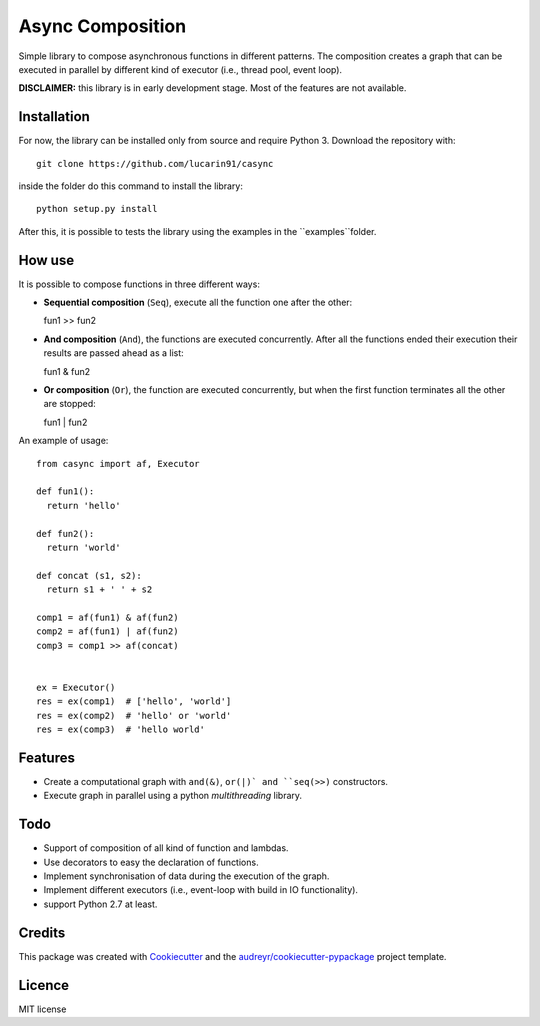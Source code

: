 =================
Async Composition
=================

..
.. .. image:: https://img.shields.io/pypi/v/casync.svg
..         :target: https://pypi.python.org/pypi/casync
..
.. .. image:: https://img.shields.io/travis/lucarin91/casync.svg
..         :target: https://travis-ci.org/lucarin91/casync
..
.. .. image:: https://readthedocs.org/projects/async-composition/badge/?version=latest
..         :target: https://async-composition.readthedocs.io/en/latest/?badge=latest
..         :alt: Documentation Status
..
.. .. image:: https://pyup.io/repos/github/lucarin91/casync/shield.svg
..      :target: https://pyup.io/repos/github/lucarin91/casync/
..      :alt: Updates


Simple library to compose asynchronous functions in different patterns. The composition creates a graph that can be executed in parallel by different kind of executor (i.e., thread pool, event loop).

**DISCLAIMER:** this library is in early development stage. Most of the features are not available.

.. * Documentation: https://async-composition.readthedocs.io.

Installation
------------

For now, the library can be installed only from source and require Python 3. Download the repository with::

  git clone https://github.com/lucarin91/casync

inside the folder do this command to install the library::

  python setup.py install

After this, it is possible to tests the library using the examples in the ``examples``folder.

How use
--------
It is possible to compose functions in three different ways:

* **Sequential composition** (``Seq``), execute all the function one after the other::

  fun1 >> fun2

* **And composition** (``And``), the functions are executed concurrently. After all the functions ended their execution their results are passed ahead as a list::

  fun1 & fun2

* **Or composition** (``Or``), the function are executed concurrently, but when the first function terminates all the other are stopped::

  fun1 | fun2

An example of usage::

  from casync import af, Executor

  def fun1():
    return 'hello'

  def fun2():
    return 'world'

  def concat (s1, s2):
    return s1 + ' ' + s2

  comp1 = af(fun1) & af(fun2)
  comp2 = af(fun1) | af(fun2)
  comp3 = comp1 >> af(concat)


  ex = Executor()
  res = ex(comp1)  # ['hello', 'world']
  res = ex(comp2)  # 'hello' or 'world'
  res = ex(comp3)  # 'hello world'


Features
--------
* Create a computational graph with ``and(&)``, ``or(|)` and ``seq(>>)`` constructors.
* Execute graph in parallel using a python `multithreading` library.

Todo
----
* Support of composition of all kind of function and lambdas.
* Use decorators to easy the declaration of functions.
* Implement synchronisation of data during the execution of the graph.
* Implement different executors (i.e., event-loop with build in IO functionality).
* support Python 2.7 at least.

Credits
---------

This package was created with Cookiecutter_ and the `audreyr/cookiecutter-pypackage`_ project template.

.. _Cookiecutter: https://github.com/audreyr/cookiecutter
.. _`audreyr/cookiecutter-pypackage`: https://github.com/audreyr/cookiecutter-pypackage

Licence
----------
MIT license
